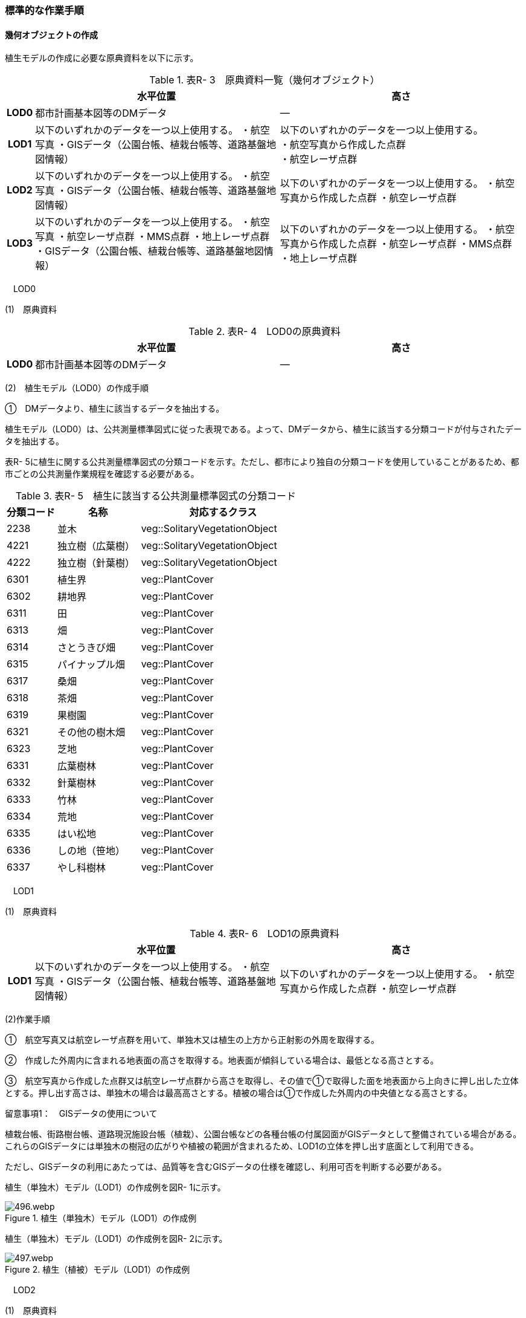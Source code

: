[[tocR_03]]
=== 標準的な作業手順

[[]]
==== 幾何オブジェクトの作成

植生モデルの作成に必要な原典資料を以下に示す。

[cols="1,9,9"]
.表R- 3　原典資料一覧（幾何オブジェクト）
|===
h| h| 水平位置 h| 高さ
h| LOD0 | 都市計画基本図等のDMデータ | ―
h| LOD1
| 以下のいずれかのデータを一つ以上使用する。 ・航空写真 ・GISデータ（公園台帳、植栽台帳等、道路基盤地図情報）
a| 以下のいずれかのデータを一つ以上使用する。 +
・航空写真から作成した点群 +
・航空レーザ点群

h| LOD2 | 以下のいずれかのデータを一つ以上使用する。 ・航空写真 ・GISデータ（公園台帳、植栽台帳等、道路基盤地図情報） | 以下のいずれかのデータを一つ以上使用する。 ・航空写真から作成した点群 ・航空レーザ点群
h| LOD3 | 以下のいずれかのデータを一つ以上使用する。 ・航空写真 ・航空レーザ点群 ・MMS点群 ・地上レーザ点群 ・GISデータ（公園台帳、植栽台帳等、道路基盤地図情報） | 以下のいずれかのデータを一つ以上使用する。 ・航空写真から作成した点群 ・航空レーザ点群 ・MMS点群 ・地上レーザ点群

|===

　LOD0

(1)　原典資料

[cols="1,9,9"]
.表R- 4　LOD0の原典資料
|===
h| h| 水平位置 h| 高さ
h| LOD0 | 都市計画基本図等のDMデータ | ―

|===

(2)　植生モデル（LOD0）の作成手順

①　DMデータより、植生に該当するデータを抽出する。

植生モデル（LOD0）は、公共測量標準図式に従った表現である。よって、DMデータから、植生に該当する分類コードが付与されたデータを抽出する。

表R- 5に植生に関する公共測量標準図式の分類コードを示す。ただし、都市により独自の分類コードを使用していることがあるため、都市ごとの公共測量作業規程を確認する必要がある。

[cols="3,5,10"]
.表R- 5　植生に該当する公共測量標準図式の分類コード
|===
h| 分類コード h| 名称 h| 対応するクラス
| 2238 | 並木 | veg::SolitaryVegetationObject
| 4221 | 独立樹（広葉樹） | veg::SolitaryVegetationObject
| 4222 | 独立樹（針葉樹） | veg::SolitaryVegetationObject
| 6301 | 植生界 | veg::PlantCover
| 6302 | 耕地界 | veg::PlantCover
| 6311 | 田 | veg::PlantCover
| 6313 | 畑 | veg::PlantCover
| 6314 | さとうきび畑 | veg::PlantCover
| 6315 | パイナップル畑 | veg::PlantCover
| 6317 | 桑畑 | veg::PlantCover
| 6318 | 茶畑 | veg::PlantCover
| 6319 | 果樹園 | veg::PlantCover
| 6321 | その他の樹木畑 | veg::PlantCover
| 6323 | 芝地 | veg::PlantCover
| 6331 | 広葉樹林 | veg::PlantCover
| 6332 | 針葉樹林 | veg::PlantCover
| 6333 | 竹林 | veg::PlantCover
| 6334 | 荒地 | veg::PlantCover
| 6335 | はい松地 | veg::PlantCover
| 6336 | しの地（笹地） | veg::PlantCover
| 6337 | やし科樹林 | veg::PlantCover

|===

　LOD1

(1)　原典資料

[cols="1,9,9"]
.表R- 6　LOD1の原典資料
|===
h| h| 水平位置 h| 高さ
h| LOD1 | 以下のいずれかのデータを一つ以上使用する。 ・航空写真 ・GISデータ（公園台帳、植栽台帳等、道路基盤地図情報） | 以下のいずれかのデータを一つ以上使用する。 ・航空写真から作成した点群 ・航空レーザ点群

|===

(2)作業手順

①　航空写真又は航空レーザ点群を用いて、単独木又は植生の上方から正射影の外周を取得する。

②　作成した外周内に含まれる地表面の高さを取得する。地表面が傾斜している場合は、最低となる高さとする。

③　航空写真から作成した点群又は航空レーザ点群から高さを取得し、その値で①で取得した面を地表面から上向きに押し出した立体とする。押し出す高さは、単独木の場合は最高高さとする。植被の場合は①で作成した外周内の中央値となる高さとする。

留意事項1：　GISデータの使用について

植栽台帳、街路樹台帳、道路現況施設台帳（植栽）、公園台帳などの各種台帳の付属図面がGISデータとして整備されている場合がある。これらのGISデータには単独木の樹冠の広がりや植被の範囲が含まれるため、LOD1の立体を押し出す底面として利用できる。

ただし、GISデータの利用にあたっては、品質等を含むGISデータの仕様を確認し、利用可否を判断する必要がある。

植生（単独木）モデル（LOD1）の作成例を図R- 1に示す。

image::images/496.webp.png[title="植生（単独木）モデル（LOD1）の作成例"]

植生（単独木）モデル（LOD1）の作成例を図R- 2に示す。

image::images/497.webp.png[title="植生（植被）モデル（LOD1）の作成例"]

　LOD2

(1)　原典資料

[cols="1,9,9"]
.表R- 7　LOD2の原典資料
|===
h| h| 水平位置 h| 高さ
h| LOD2 | 以下のいずれかのデータを一つ以上使用する。 ・航空写真 ・GISデータ（公園台帳、植栽台帳等、道路基盤地図情報） | 以下のいずれかのデータを一つ以上使用する。 ・航空写真から作成した点群 ・航空レーザ点群

|===

(2)　作業手順（単独木）

①　航空写真から作成した点群又は航空レーザ点群から、植生モデル（LOD1）を使用して、単独木の樹冠の形状を表す点群を特定する。

②　樹冠の形状にもっとも近い立体（楕円体、球体、円錐、三角錐、直方体、円筒）を選定し、樹冠の形状が包含されるように、大きさ及び高さを調整する。

③　樹冠の大きさ及び高さより、樹幹の形状を示す円筒を作成する。

④　樹冠及び樹幹を表す立体を結合し、一つの立体とする。

植生（単独木）モデル（LOD2）の作成例を図R- 3に示す。

image::images/498.webp.png[title="植生（単独木）モデル（LOD2）の作成例"]

(3)　作業手順（植被）

①　航空写真から作成した点群又は航空レーザ点群から、植生モデル（LOD1）の上方からの正射影の外周を使用して、植被の範囲の点群を特定する。

②　特定した範囲内の点群を使用し、TINモデルを作成する。このとき、TINの外縁は植生モデル（LOD1）の底面とする。ただし、植被の表層の比高が3m未満の場合（植込等）は、底面を最高高さまで上向きに押し出した立体とする。

• TINを作成する点群の密度は、航空写真から作成した点群の場合は16点/m2、航空レーザ点群の場合は1点/m2以上とする。

• 点群の格子間隔は、5ｍを推奨とする。ただし、取得対象とする植被が小さい場合は、点の分布を確認し、表層の形状を再現するのに必要な点が存在するか確認する。表層を再現するのに必要な点が存在しない場合、表層の形状を再現できる格子間隔を採用する。

• 作成したTINの形状が、水平及び高さの誤差の標準偏差に収まるようにする。

植生（植被）モデル（LOD2）の作成例を図R- 4及び図R- 5に示す。

image::images/499.webp.png[title="植生（植被）モデル（LOD2）の作成例"]

image::images/500.webp.png[title="植生（植被）モデル（LOD2）の作成例（植込）"]

　LOD3

(1)　原典資料

[cols="1,9,9"]
.表R- 8　LOD3の原典資料
|===
h| h| 水平位置 h| 高さ
h| LOD3 | 以下のいずれかのデータを一つ以上使用する。 ・航空写真 ・航空レーザ点群 ・MMS点群 ・地上レーザ点群 ・GISデータ（公園台帳、植栽台帳等、道路基盤地図情報） | 以下のいずれかのデータを一つ以上使用する。 ・航空写真から作成した点群 ・航空レーザ点群 ・MMS点群 ・地上レーザ点群

|===

(2)　作業手順（単独木）

①　航空写真から作成した点群、航空レーザ点群、MMS点群又は地上レーザ点群及び植生モデル（LOD1）を使用して、単独木の範囲を示す点群を特定する。

②　一定高さごとに樹冠及び樹幹の横断面を作成し、各横断面の頂点を結び外形を構成する。

植生（単独木）モデル（LOD3）の作成例を図R- 6に示す。

image::images/501.webp.png[title="植生（単独木）モデル（LOD3）の作成例"]

(3)　作業手順（植被）

①　航空写真から作成した点群又は航空レーザ点群及び植生モデル（LOD1）の上方からの正射影の外周を使用して、植被の範囲の点群を特定する。

②　特定した範囲内の点群を使用し、TINモデルを作成する。このとき、TINの外縁は植生モデル（LOD1）の底面とする。ただし、植被の表層の比高が1m未満の場合（植込等）は、底面を最高高さまで上向きに押し出した立体とする。

• TINを作成する点群の密度は、航空写真から作成した点群の場合は16点/m2、航空レーザ点群の場合は1点/m2以上とする。

• 点群の格子間隔は5ｍを推奨とする。ただし、取得対象とする植被が小さい場合は、点の分布を確認し、表層の形状を再現するのに必要な点が存在するか確認する。表層を再現するのに必要な点が存在しない場合、表層の形状を再現できる格子間隔を採用する。

• 作成したTINの形状が、水平及び高さの誤差の標準偏差に収まるようにする。

留意事項2：　単独木の植生モデル（LOD3）における航空写真及び航空レーザ点群の使用について

航空写真や航空レーザ点群では、単独木の樹冠を取得することはできるが、その下部の形状を必ずしも取得できない。航空写真や航空レーザ点群から下部の形状を取得できない場合は、MMS点群や地上レーザ点群を使用する必要がある。

参考：「3D都市モデルLODデータ作成実証レポート」

（ https://www.mlit.go.jp/plateau/file/libraries/doc/plateau_tech_doc_0003_ver01.pdf[]）

植生（植被）モデル（LOD3）の作成例を図R- 7に示す。

image::images/502.webp.png[title="植生（植被）モデル（LOD3）の作成例"]

